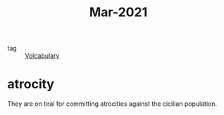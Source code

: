 #+title: Mar-2021
#+ROAM_TAGS: Volcabulary

- tag :: [[file:20201027222847-volcabulary.org][Volcabulary]] 

* atrocity

  They are on tiral for committing atrocities against the cicilian population.
